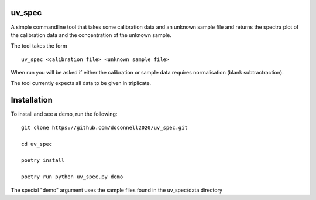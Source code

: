 =======
uv_spec
=======

A simple commandline tool that takes some calibration data and an unknown 
sample file and returns the spectra plot of the calibration data and
the concentration of the unknown sample.

The tool takes the form
::
    uv_spec <calibration file> <unknown sample file>

When run you will be asked if either the calibration or sample data requires
normalisation (blank subtractraction).

The tool currently expects all data to be given in triplicate.

====
Installation
====
To install and see a demo, run the following:
::
    git clone https://github.com/doconnell2020/uv_spec.git

    cd uv_spec

    poetry install

    poetry run python uv_spec.py demo
    

The special "demo" argument uses the sample files found in the uv_spec/data
directory
